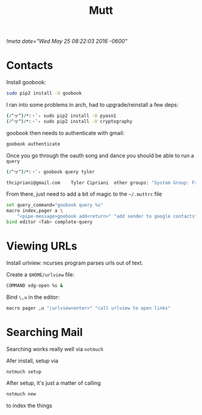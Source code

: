 #+TITLE: Mutt
[[!meta date="Wed May 25 08:22:03 2016 -0600"]]
* Contacts

Install goobook:
#+BEGIN_SRC sh
sudo pip2 install -U goobook
#+END_SRC

I ran into some problems in arch, had to upgrade/reinstall a few deps:
#+BEGIN_SRC sh
(ﾉ^ヮ^)ﾉ*:・ﾟ✧ sudo pip2 install -U pyasn1
(ﾉ^ヮ^)ﾉ*:・ﾟ✧ sudo pip2 install -U cryptography
#+END_SRC

goobook then needs to authenticate with gmail:
#+BEGIN_SRC sh
goobook authenticate
#+END_SRC

Once you go through the oauth song and dance you should be able to run a ~query~
#+BEGIN_SRC sh
(ﾉ^ヮ^)ﾉ*:・ﾟ✧ goobook query tyler

thcipriani@gmail.com	Tyler Cipriani	other groups: "System Group: Friends"
#+END_SRC

From there, just need to add a bit of magic to the ~~/.muttrc~ file
#+BEGIN_SRC sh
set query_command="goobook query %s"
macro index,pager a \
    "<pipe-message>goobook add<return>" "add sender to google contacts"
bind editor <Tab> complete-query
#+END_SRC
* Viewing URLs

Install urlview: ncurses program parses urls out of text.

Create a ~$HOME/urlview~ file:
#+BEGIN_SRC sh
COMMAND xdg-open %s &
#+END_SRC

Bind =\,u= in the editor:
#+BEGIN_SRC sh
macro pager ,u "|urlview<enter>" "call urlview to open links"
#+END_SRC
* Searching Mail

Searching works really well via ~notmuch~

Afer install, setup via
#+BEGIN_SRC sh
notmuch setup
#+END_SRC

After setup, it's just a matter of calling

#+BEGIN_SRC sh
notmuch new
#+END_SRC

to index the things
